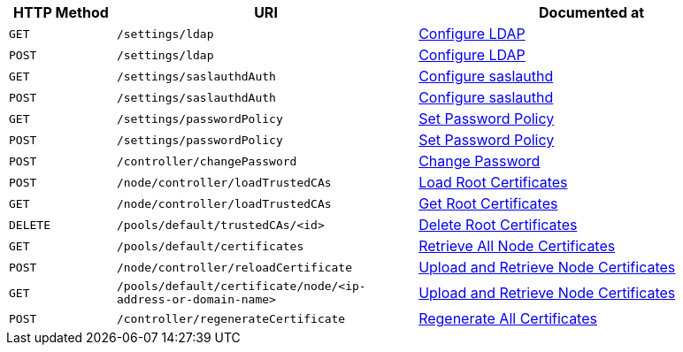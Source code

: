 [cols="76,215,249"]
|===
| HTTP Method | URI | Documented at

| `GET`
| `/settings/ldap`
| xref:rest-api:rest-configure-ldap.adoc#get-settingsldap[Configure LDAP]

| `POST`
| `/settings/ldap`
| xref:rest-api:rest-configure-ldap.adoc#post-settingsldap[Configure LDAP]

| `GET`
| `/settings/saslauthdAuth`
| xref:rest-api:rest-configure-saslauthd.adoc[Configure saslauthd]

| `POST`
| `/settings/saslauthdAuth`
| xref:rest-api:rest-configure-saslauthd.adoc[Configure saslauthd]

| `GET`
| `/settings/passwordPolicy`
| xref:rest-api:rest-set-password-policy.adoc[Set Password Policy]

| `POST`
| `/settings/passwordPolicy`
| xref:rest-api:rest-set-password-policy.adoc[Set Password Policy]

| `POST`
| `/controller/changePassword`
| xref:rest-api:rest-set-password.adoc[Change Password]

| `POST`
| `/node/controller/loadTrustedCAs`
| xref:rest-api:load-trusted-cas.adoc[Load Root Certificates]

| `GET`
| `/node/controller/loadTrustedCAs`
| xref:rest-api:get-trusted-cas.adoc[Get Root Certificates]

| `DELETE`
| `/pools/default/trustedCAs/<id>`
| xref:rest-api:delete-trusted-cas.adoc[Delete Root Certificates]

| `GET`
| `/pools/default/certificates`
| xref:rest-api:retrieve-all-node-certs.adoc[Retrieve All Node Certificates]

| `POST`
| `/node/controller/reloadCertificate`
| xref:rest-api:upload-retrieve-node-cert.adoc[Upload and Retrieve Node Certificates]

| `GET`
| `/pools/default/certificate/node/<ip-address-or-domain-name>`
| xref:rest-api:upload-retrieve-node-cert.adoc[Upload and Retrieve Node Certificates]

| `POST`
| `/controller/regenerateCertificate`
| xref:rest-api:rest-regenerate-all-certs.adoc[Regenerate All Certificates]

|===
